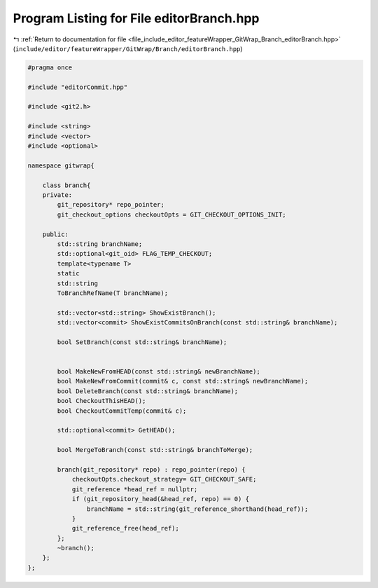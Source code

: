 
.. _program_listing_file_include_editor_featureWrapper_GitWrap_Branch_editorBranch.hpp:

Program Listing for File editorBranch.hpp
=========================================

|exhale_lsh| :ref:`Return to documentation for file <file_include_editor_featureWrapper_GitWrap_Branch_editorBranch.hpp>` (``include/editor/featureWrapper/GitWrap/Branch/editorBranch.hpp``)

.. |exhale_lsh| unicode:: U+021B0 .. UPWARDS ARROW WITH TIP LEFTWARDS

.. code-block:: cpp

   
   #pragma once
   
   #include "editorCommit.hpp"
   
   #include <git2.h>
   
   #include <string>
   #include <vector>
   #include <optional>
   
   namespace gitwrap{
   
       class branch{
       private:
           git_repository* repo_pointer;
           git_checkout_options checkoutOpts = GIT_CHECKOUT_OPTIONS_INIT;
   
       public:
           std::string branchName;
           std::optional<git_oid> FLAG_TEMP_CHECKOUT;
           template<typename T>
           static
           std::string
           ToBranchRefName(T branchName);
   
           std::vector<std::string> ShowExistBranch();
           std::vector<commit> ShowExistCommitsOnBranch(const std::string& branchName);
   
           bool SetBranch(const std::string& branchName);
   
   
           bool MakeNewFromHEAD(const std::string& newBranchName);
           bool MakeNewFromCommit(commit& c, const std::string& newBranchName);
           bool DeleteBranch(const std::string& branchName);
           bool CheckoutThisHEAD();
           bool CheckoutCommitTemp(commit& c);
   
           std::optional<commit> GetHEAD();
   
           bool MergeToBranch(const std::string& branchToMerge);
   
           branch(git_repository* repo) : repo_pointer(repo) {
               checkoutOpts.checkout_strategy= GIT_CHECKOUT_SAFE;
               git_reference *head_ref = nullptr;
               if (git_repository_head(&head_ref, repo) == 0) {
                   branchName = std::string(git_reference_shorthand(head_ref));
               }
               git_reference_free(head_ref);
           };
           ~branch();
       };
   };
   
